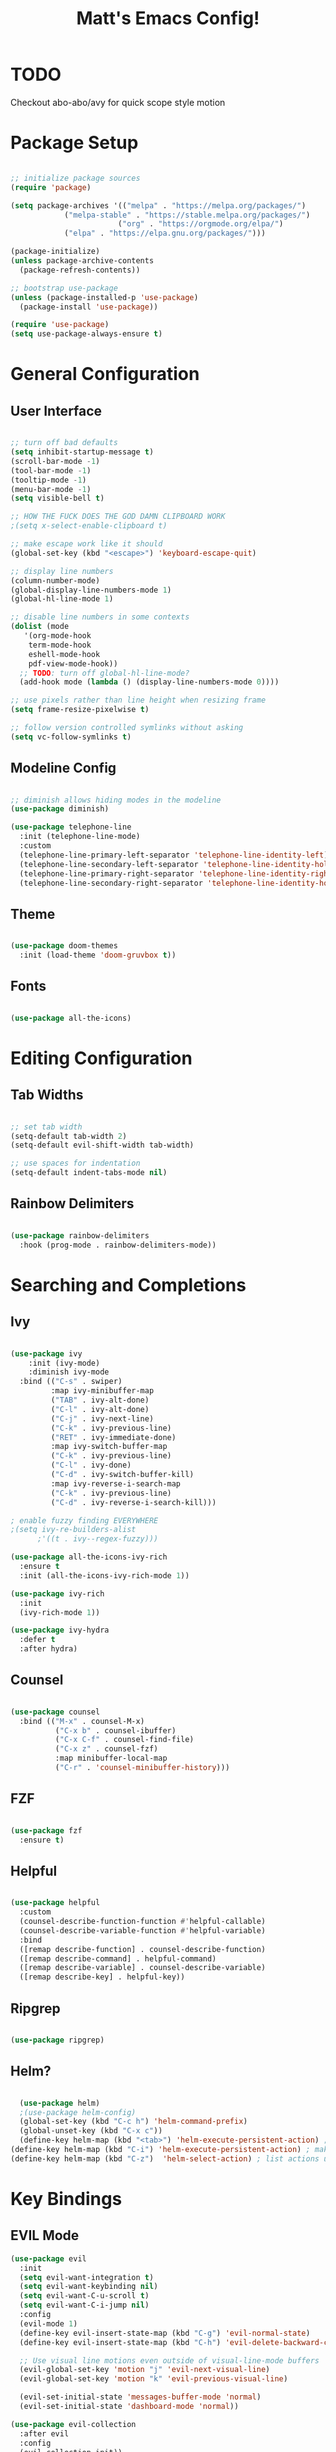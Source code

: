 #+title: Matt's Emacs Config!
#+PROPERTY: header-args:emacs-lisp :tangle ./init.el

* TODO 
Checkout abo-abo/avy for quick scope style motion

* Package Setup
#+begin_src emacs-lisp

;; initialize package sources
(require 'package)

(setq package-archives '(("melpa" . "https://melpa.org/packages/")
			("melpa-stable" . "https://stable.melpa.org/packages/")
                        ("org" . "https://orgmode.org/elpa/")
			("elpa" . "https://elpa.gnu.org/packages/")))

(package-initialize)
(unless package-archive-contents
  (package-refresh-contents))

;; bootstrap use-package
(unless (package-installed-p 'use-package)
  (package-install 'use-package))

(require 'use-package)
(setq use-package-always-ensure t)

#+end_src

* General Configuration
** User Interface
#+begin_src emacs-lisp

  ;; turn off bad defaults
  (setq inhibit-startup-message t)
  (scroll-bar-mode -1)
  (tool-bar-mode -1)
  (tooltip-mode -1)
  (menu-bar-mode -1)
  (setq visible-bell t)

  ;; HOW THE FUCK DOES THE GOD DAMN CLIPBOARD WORK
  ;(setq x-select-enable-clipboard t)

  ;; make escape work like it should
  (global-set-key (kbd "<escape>") 'keyboard-escape-quit)

  ;; display line numbers
  (column-number-mode)
  (global-display-line-numbers-mode 1)
  (global-hl-line-mode 1)

  ;; disable line numbers in some contexts
  (dolist (mode
     '(org-mode-hook
      term-mode-hook
      eshell-mode-hook
      pdf-view-mode-hook))
    ;; TODO: turn off global-hl-line-mode?
    (add-hook mode (lambda () (display-line-numbers-mode 0))))

  ;; use pixels rather than line height when resizing frame
  (setq frame-resize-pixelwise t)

  ;; follow version controlled symlinks without asking
  (setq vc-follow-symlinks t)

#+end_src

** Modeline Config
#+begin_src emacs-lisp

;; diminish allows hiding modes in the modeline
(use-package diminish)

(use-package telephone-line
  :init (telephone-line-mode)
  :custom
  (telephone-line-primary-left-separator 'telephone-line-identity-left)
  (telephone-line-secondary-left-separator 'telephone-line-identity-hollow-left)
  (telephone-line-primary-right-separator 'telephone-line-identity-right)
  (telephone-line-secondary-right-separator 'telephone-line-identity-hollow-right))

#+end_src

** Theme
#+begin_src emacs-lisp

(use-package doom-themes
  :init (load-theme 'doom-gruvbox t))

#+end_src

** Fonts
#+begin_src emacs-lisp

(use-package all-the-icons)

#+end_src

* Editing Configuration
** Tab Widths
#+begin_src emacs-lisp

;; set tab width
(setq-default tab-width 2)
(setq-default evil-shift-width tab-width)

;; use spaces for indentation
(setq-default indent-tabs-mode nil)

#+end_src

** Rainbow Delimiters
#+begin_src emacs-lisp

(use-package rainbow-delimiters
  :hook (prog-mode . rainbow-delimiters-mode))

#+end_src

* Searching and Completions
** Ivy
#+begin_src emacs-lisp

 (use-package ivy
     :init (ivy-mode)
     :diminish ivy-mode
   :bind (("C-s" . swiper)
          :map ivy-minibuffer-map
          ("TAB" . ivy-alt-done)	
          ("C-l" . ivy-alt-done)
          ("C-j" . ivy-next-line)
          ("C-k" . ivy-previous-line)
          ("RET" . ivy-immediate-done)
          :map ivy-switch-buffer-map
          ("C-k" . ivy-previous-line)
          ("C-l" . ivy-done)
          ("C-d" . ivy-switch-buffer-kill)
          :map ivy-reverse-i-search-map
          ("C-k" . ivy-previous-line)
          ("C-d" . ivy-reverse-i-search-kill)))

 ; enable fuzzy finding EVERYWHERE
 ;(setq ivy-re-builders-alist
       ;'((t . ivy--regex-fuzzy)))

 (use-package all-the-icons-ivy-rich
   :ensure t
   :init (all-the-icons-ivy-rich-mode 1))

 (use-package ivy-rich
   :init
   (ivy-rich-mode 1))

 (use-package ivy-hydra
   :defer t
   :after hydra)

#+end_src

** Counsel
#+begin_src emacs-lisp

 (use-package counsel
   :bind (("M-x" . counsel-M-x)
           ("C-x b" . counsel-ibuffer)
           ("C-x C-f" . counsel-find-file)
           ("C-x z" . counsel-fzf)
           :map minibuffer-local-map
           ("C-r" . 'counsel-minibuffer-history)))

#+end_src

** FZF
#+begin_src emacs-lisp

  (use-package fzf
    :ensure t)

#+end_src

** Helpful
#+begin_src emacs-lisp

 (use-package helpful
   :custom
   (counsel-describe-function-function #'helpful-callable)
   (counsel-describe-variable-function #'helpful-variable)
   :bind
   ([remap describe-function] . counsel-describe-function)
   ([remap describe-command] . helpful-command)
   ([remap describe-variable] . counsel-describe-variable)
   ([remap describe-key] . helpful-key))

#+end_src

** Ripgrep
#+begin_src emacs-lisp

(use-package ripgrep)

#+end_src

** Helm?
#+begin_src emacs-lisp

    (use-package helm)
    ;(use-package helm-config)
    (global-set-key (kbd "C-c h") 'helm-command-prefix)
    (global-unset-key (kbd "C-x c"))
    (define-key helm-map (kbd "<tab>") 'helm-execute-persistent-action) ; rebind tab to run persistent action
  (define-key helm-map (kbd "C-i") 'helm-execute-persistent-action) ; make TAB work in terminal
  (define-key helm-map (kbd "C-z")  'helm-select-action) ; list actions using C-z
#+end_src

* Key Bindings
** EVIL Mode
#+begin_src emacs-lisp
(use-package evil
  :init
  (setq evil-want-integration t)
  (setq evil-want-keybinding nil)
  (setq evil-want-C-u-scroll t)
  (setq evil-want-C-i-jump nil)
  :config
  (evil-mode 1)
  (define-key evil-insert-state-map (kbd "C-g") 'evil-normal-state)
  (define-key evil-insert-state-map (kbd "C-h") 'evil-delete-backward-char-and-join)

  ;; Use visual line motions even outside of visual-line-mode buffers
  (evil-global-set-key 'motion "j" 'evil-next-visual-line)
  (evil-global-set-key 'motion "k" 'evil-previous-visual-line)

  (evil-set-initial-state 'messages-buffer-mode 'normal)
  (evil-set-initial-state 'dashboard-mode 'normal))

(use-package evil-collection
  :after evil
  :config
  (evil-collection-init))

#+end_src

** TODO Custom Keybindings with General
#+begin_src emacs-lisp

  (use-package general
    :config
    (general-create-definer matt/leader-keys
          :keymaps '(normal insert visual emacs)
          :prefix "SPC"
          :global-prefix "C-SPC")
    (matt/leader-keys
      "b"   '(:ignore t :which-key "buffers")
      "bb"  '(hydra/cycle-buffers/body :which-key "cycle buffers")
      "bc"  'kill-buffer-and-window
      "bk"  'kill-buffer
      "bn"  'next-buffer
      "bp"  'previous-buffer
      "br"  'revert-buffer-noauto
      "bs"  'counsel-ibuffer
      "bx"  'kill-this-buffer

      "d"   '(:ignore t :which-key "dired")
      "dc"  'dired-config
      "dd"  'dired
      "dh"  'dired-home
      "dj"  'dired-jump
      "do"  'dired-jump-other-window
      "dp"  'dired-projects

      "f"   '(:ignore t :which-key "find")
      "fc"  '(counsel-fzf-config-files :which-key "fzf config dir")
      "ff"  'find-file
      "fg"  '(counsel-rg :which-key "grep")
      "fz"  'counsel-fzf

      "g"   '(:ignore t :which-key "git")
      "gs"  'magit-status
      "gd"  'magit-diff-unstaged
      "gc"  '(:ignore t :which-key "checkout")
      "gcf"  'magit-file-checkout
      "gcb"  'magit-branch-or-checkout
      "gl"  '(:ignore t :which-key "log")
      "glc" 'magit-log-current
      "glf" 'magit-log-buffer-file
      "gb"  'magit-branch
      "gP"  'magit-push-current
      "gp"  'magit-pull-branch
      "gf"  'magit-fetch
      "gF"  'magit-fetch-all
      "gr"  'magit-rebase

      "o"   '(:ignore t :which-key "open")
      "oc"  '(open-org-config :which-key "open emacs config")
      "oe"  'eshell
      "oo"  '(:ignore t :which-key "open in other window")
      ;; TODO: implement open in other window keys

      "p"   '(:ignore t :which-key "projectile")
      "pd"  'projectile-dired
      "pe"  'projectile-run-eshell
      "pg"  'projectile-ripgrep
      "pk"  'projectile-kill-buffers
      "pn"  'projectile-next-project-buffer
      "po"  '(:ignore t :which-key "projectile other window")
      "pod" 'projectile-dired-other-window
      "pof" 'projectile-find-file-other-window
      "pp"  'projectile-previous-project-buffer
      "pr"  'projectile-run-project
      "ps"  'projectile-switch-project
      "pt"  'projectile-test-project
      "pz"  'fzf-projectile

      "w"   '(:ignore t :which-key "windows")
      "wc"  'evil-window-delete
      "wh"  'evil-window-left
      "wj"  'evil-window-down
      "wk"  'evil-window-up
      "wl"  'evil-window-right
      "wr"  '(hydra/resize-window/body :which-key "resize window")
      "ws"  'evil-window-split
      "wv"  'evil-window-vsplit
      "ww"  (lambda nil (interactive)
              (evil-window-set-height 30))

      "z"   '(hydra/text-zoom/body :which-key "zoom text")
      ";"   '(eval-config :which-key "eval config")))


  ; helper functions
  ; TODO: decide if I should use lambdas or helper functions
  (defun counsel-fzf-config-files ()
    (interactive)
    (counsel-fzf nil (getenv "XDG_CONFIG_HOME")))

  (defun open-org-config ()
    (interactive)
    (find-file (concat (getenv "XDG_CONFIG_HOME") "/emacs/emacs.org")))

  (defun revert-buffer-noauto ()
    (interactive)
    (revert-buffer nil t t)) ;TODO: figure out args

  (defun dired-home ()
    (interactive)
    (dired (getenv "HOME")))

  (defun dired-config ()
    (interactive)
    (dired (getenv "XDG_CONFIG_HOME")))

  (defun dired-projects ()
    (interactive)
    (dired "/home/matt/projects"))

  (defun eval-config nil (interactive)
    (load-file (getenv "HOME") "/.emacs.d/init.el"))

#+end_src

** Hydra Keymaps
#+begin_src emacs-lisp

(use-package hydra
  :defer 1)

(defhydra hydra/cycle-buffers ()
  "cycle buffers"
  ("j" next-buffer)
  ("k" previous-buffer)
  ("x" kill-this-buffer)
  ("c" kill-buffer-and-window)
  ("SPC" nil "quit" :exit t))

(defhydra hydra/resize-window (:timeout 15)
  "resize window"
  ("=" evil-window-increase-height)
  ("-" evil-window-decrease-height)
  ("." evil-window-increase-width)
  ("," evil-window-decrease-width)
  ("SPC" nil "quit" :exit t))

(defhydra hydra/text-zoom (:timeout 10)
  "scale text"
  ("j" text-scale-increase "in")
  ("k" text-scale-decrease "out")
  ("SPC" nil "quit" :exit t))

#+end_src

** Which-key for Discoverability
#+begin_src emacs-lisp

(use-package which-key
  :init (which-key-mode)
  :diminish which-key-mode
  :config
  (setq which-key-idle-delay 0.3))

#+end_src

* Project Management
** Projectile
#+begin_src emacs-lisp

(use-package projectile
  :diminish projectile-mode
  :config (projectile-mode)
  :bind-keymap ("C-c p" . projectile-command-map)
  :init
  (when (file-directory-p "~/projects")
    (setq projectile-project-search-path '("~/projects")))
  (setq projectile-switch-project-action #'projectile-dired))

#+end_src

** Magit
#+begin_src emacs-lisp

(use-package magit
  :custom
  (magit-display-buffer-function #'magit-display-buffer-same-window-except-diff-v1))

;(use-package evil-magit
  ;:after magit)

#+end_src

* Dired
#+begin_src emacs-lisp

(use-package all-the-icons-dired)

(use-package dired-single
  :defer t)

(use-package dired-ranger
  :defer t)

(use-package dired
  :ensure nil
  :config
  (setq dired-listing-switches "-ahgo --group-directories-first"))

(add-hook 'dired-mode-hook
        (lambda ()
          (all-the-icons-dired-mode 1)))

(evil-collection-define-key 'normal 'dired-mode-map
  "h" 'dired-single-up-directory
  "l" 'dired-single-buffer
  "y" 'dired-ranger-copy
  "X" 'dired-ranger-move
  "p" 'dired-ranger-paste
  ;"j" 'peep-dired-next-file
  ;"k" 'peep-dired-prev-file
)

#+end_src

* Programming
** Lisp
#+begin_src emacs-lisp

  (use-package slime)
  (setq inferior-lisp-program "clisp")
  (use-package lispy)
  (use-package evil-lispy)
  (electric-pair-mode)

#+end_src

** Scheme
#+begin_src emacs-lisp

  ;(use-package scheme-mode
    ;:ensure nil)

  (use-package racket-mode)
  (setq scheme-program-name "/usr/bin/racket")

  (use-package geiser-racket)

  (use-package geiser)
    ;:init
    ;(setq geiser-default-implementation 'racket))
(setq geiser-default-implementation 'racket)

#+end_src

** Clojure
#+begin_src emacs-lisp

(use-package flycheck-clj-kondo
  :ensure t)
(use-package clojure-mode
  :ensure t
  :hook (clojure-mode . lsp-deferred)
  :config
  (require 'flycheck-clj-kondo))
(use-package queue)
(use-package cider
  :hook (cider-mode . (lambda () (add-hook 'before-save-hook
                                            'cider-format-buffer
                                            t
                                            t)))
  :bind (("C-c j" . cider-jack-in-clj)
          ("C-c C-j" . cider-jack-in-clj)))

#+end_src

** Python
#+begin_src emacs-lisp
(use-package python-mode
  :ensure t
  ;:hook (python-mode . lsp-deferred) 
  :custom (python-shell-interpreter "python3"))
#+end_src

** Javascript
#+begin_src emacs-lisp
; needed for org-babel
(require 'ob-js)
#+end_src

** Rust
#+begin_src emacs-lisp
(use-package rust-mode
  :ensure t
  :hook (rust-mode . lsp-deferred))

  ;;(add-hook 'before-save-hook (lambda () (when (eq 'rust-mode major-mode)
                                           ;;(lsp-format-buffer))))
  ;;update lsp-rust-rustfmt-path
#+end_src>

** LSP
#+begin_src emacs-lisp

    (use-package lsp-mode
      :commands (lsp lsp-deferred)
      :hook (lsp-mode . matt/lsp-mode-setup)
      :init
      (setq lsp-keymap-prefix "C-c l")
      :config
      (lsp-enable-which-key-integration t))

    (defun matt/lsp-mode-setup ()
      (setq lsp-headerline-breadcrumb-ssegments '(path-up-to-project file symbols))
      (lsp-headerline-breadcrumb-mode))

    (use-package company
      :after lsp-mode
      :hook (lsp-mode . company-mode)
;      :bind (:map company-active-map
;              ("<tab>" . company-complete-selection))
;            (:map lsp-mode-map
;              ("<tab>" . company-indent-or-complete-common))
      :custom
      (company-minimum-prefix-length 1)
      (company-idle-delay 0.0))

    (use-package company-box
      :hook (company-mode . company-box-mode))

    (use-package lsp-ui
      :hook
      (lsp-mode . lsp-ui-mode)
      :config
      (setq lsp-ui-doc-enable nil)
  ;   (setq lsp-ui-doc-position 'bottom)
      (setq lsp-ui-sideline-show-code-actions nil)
      ;; FIXME?
      (setq lsp-ui-sideline-show-diagnostics t)) 

#+end_src

* Org Mode
#+begin_src emacs-lisp

  (defun efs/org-mode-setup ()
    (org-indent-mode)
    (variable-pitch-mode 1)
    (visual-line-mode 1))

  ;; Org Mode Configuration ------------------------------------------------------

  (defun efs/org-font-setup ()
    ;; Replace list hyphen with dot
    (font-lock-add-keywords 'org-mode
                            '(("^ *\\([-]\\) "
                               (0 (prog1 () (compose-region (match-beginning 1) (match-end 1) "•"))))))

    ;; Set faces for heading levels
    (dolist (face '((org-level-1 . 1.2)
                    (org-level-2 . 1.1)
                    (org-level-3 . 1.05)
                    (org-level-4 . 1.0)
                    (org-level-5 . 1.1)
                    (org-level-6 . 1.1)
                    (org-level-7 . 1.1)
                    (org-level-8 . 1.1)))
      (set-face-attribute (car face) nil :font "Cantarell" :weight 'regular :height (cdr face)))

    ;; Ensure that anything that should be fixed-pitch in Org files appears that way
    (set-face-attribute 'org-block nil :foreground nil :inherit 'fixed-pitch)
    (set-face-attribute 'org-code nil   :inherit '(shadow fixed-pitch))
    (set-face-attribute 'org-table nil   :inherit '(shadow fixed-pitch))
    (set-face-attribute 'org-verbatim nil :inherit '(shadow fixed-pitch))
    (set-face-attribute 'org-special-keyword nil :inherit '(font-lock-comment-face fixed-pitch))
    (set-face-attribute 'org-meta-line nil :inherit '(font-lock-comment-face fixed-pitch))
    (set-face-attribute 'org-checkbox nil :inherit 'fixed-pitch))

  (use-package org
    :hook (org-mode . efs/org-mode-setup)
    :config
    (setq org-ellipsis " ▾"
          org-hide-emphasis-markers t)
    (efs/org-font-setup))

  (use-package org-bullets
    :after org
    :hook (org-mode . org-bullets-mode)
    :custom
    (org-bullets-bullet-list '("◉" "○" "●" "○" "●" "○" "●")))

  (defun efs/org-mode-visual-fill ()
    (setq visual-fill-column-width 100
          visual-fill-column-center-text t)
    (visual-fill-column-mode 1))

  (use-package visual-fill-column
    :hook (org-mode . efs/org-mode-visual-fill))

  (org-babel-do-load-languages
    'org-babel-load-languages
    '((emacs-lisp . t)
      (lisp . t)
      (scheme . t)
      (python . t)
      (js . t)
      (clojure . t)
      ))

  (setq org-confirm-babel-evaluate nil)

  (with-eval-after-load 'org
    ;; This is needed as of Org 9.2
    (require 'org-tempo)

    (add-to-list 'org-structure-template-alist '("sh" . "src shell"))
    (add-to-list 'org-structure-template-alist '("el" . "src emacs-lisp"))
    (add-to-list 'org-structure-template-alist '("cl" . "src lisp"))
    (add-to-list 'org-structure-template-alist '("sc" . "src scheme"))
    (add-to-list 'org-structure-template-alist '("js" . "src js"))
    (add-to-list 'org-structure-template-alist '("clj" . "src clojure"))
    (add-to-list 'org-structure-template-alist '("rs" . "src rust"))
    (add-to-list 'org-structure-template-alist '("py" . "src python")))

#+end_src
